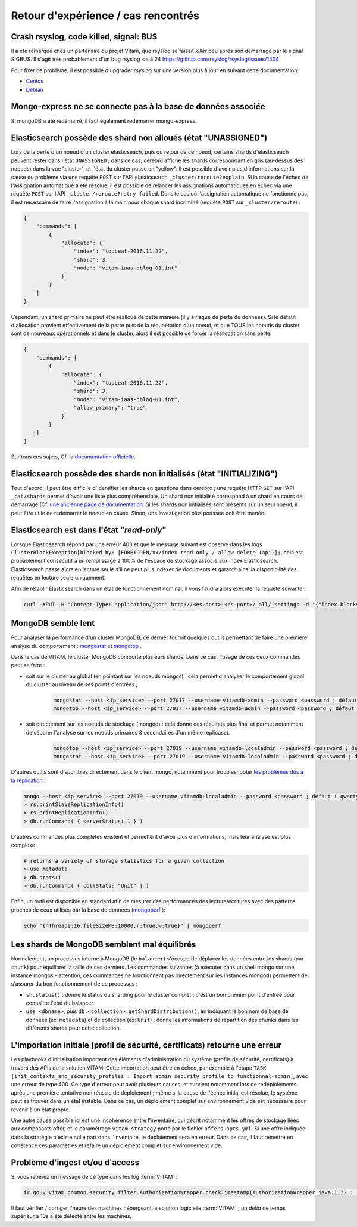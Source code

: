 Retour d'expérience / cas rencontrés
####################################

Crash rsyslog, code killed, signal: BUS
=======================================

Il a été remarqué chez un partenaire du projet Vitam, que rsyslog se faisait *killer* peu après son démarrage par le signal SIGBUS.
Il s'agit très probablement d'un bug rsyslog <= 8.24
`https://github.com/rsyslog/rsyslog/issues/1404 <https://github.com/rsyslog/rsyslog/issues/1404>`_

Pour fixer ce problème, il est possible d'upgrader rsyslog sur une version plus à jour en suivant cette documentation:

* `Centos <https://www.rsyslog.com/rhelcentos-rpms/>`_
* `Debian <https://www.rsyslog.com/debian-repository/>`_


Mongo-express ne se connecte pas à la base de données associée
==============================================================

Si mongoDB a été redémarré, il faut également redémarrer mongo-express.

Elasticsearch possède des shard non alloués (état "UNASSIGNED")
===============================================================

Lors de la perte d'un noeud d'un cluster elasticseach, puis du retour de ce noeud, certains shards d'elasticseach peuvent rester dans l'état ``UNASSIGNED`` ; dans ce cas, cerebro affiche les shards correspondant en gris (au-dessus des noeuds) dans la vue "cluster", et l'état du cluster passe en "yellow".
Il est possible d'avoir plus d'informations sur la cause du problème via une requête ``POST`` sur l'API elasticsearch ``_cluster/reroute?explain``. Si la cause de l'échec de l'assignation automatique a été résolue, il est possible de relancer les assignations automatiques en échec via une requête ``POST`` sur l'API ``_cluster/reroute?retry_failed``.
Dans le cas où l'assignation automatique ne fonctionne pas, il est nécessaire de faire l'assignation à la main pour chaque shard incriminé (requête ``POST`` sur ``_cluster/reroute``) :

.. code:: javascript

    {
        "commands": [
            {
                "allocate": {
                    "index": "topbeat-2016.11.22",
                    "shard": 3,
                    "node": "vitam-iaas-dblog-01.int"
                }
            }
        ]
    }

Cependant, un shard primaire ne peut être réalloué de cette manière (il y a risque de perte de données). Si le défaut d'allocation provient effectivement de la perte puis de la récupération d'un noeud, et que TOUS les noeuds du cluster sont de nouveaux opérationnels et dans le cluster, alors il est possible de forcer la réallocation sans perte.

.. code:: javascript

    {
        "commands": [
            {
                "allocate": {
                    "index": "topbeat-2016.11.22",
                    "shard": 3,
                    "node": "vitam-iaas-dblog-01.int",
                    "allow_primary": "true"
                }
            }
        ]
    }

Sur tous ces sujets, Cf. la `documentation officielle <https://www.elastic.co/guide/en/elasticsearch/reference/current/cluster-reroute.html>`_.

Elasticsearch possède des shards non initialisés (état "INITIALIZING")
======================================================================

Tout d'abord, il peut être difficile d'identifier les shards en questions dans cerebro ; une requête HTTP ``GET`` sur l'API ``_cat/shards`` permet d'avoir une liste plus compréhensible.
Un shard non initialisé correspond à un shard en cours de démarrage (Cf. `une ancienne page de documentation <https://www.elastic.co/guide/en/elasticsearch/reference/1.4/states.html>`_. Si les shards non initialisés sont présents sur un seul noeud, il peut être utile de redémarrer le noeud en cause. Sinon, une investigation plus poussée doit être menée.

Elasticsearch est dans l'état "*read-only*"
============================================

Lorsque Elasticsearch répond par une erreur 403 et que le message suivant est observé dans les logs ``ClusterBlockException[blocked by: [FORBIDDEN/xx/index read-only / allow delete (api)];``, cela est probablement consécutif à un remplissage à 100% de l'espace de stockage associé aux index Elasticsearch. Elasticsearch passe alors en lecture seule s'il ne peut plus indexer de documents et garantit ainsi la disponibilité des requêtes en lecture seule uniquement.

Afin de rétablir Elasticsearch dans un état de fonctionnement nominal, il vous faudra alors exécuter la requête suivante :

.. code:: bash

    curl -XPUT -H "Content-Type: application/json" http://<es-host>:<es-port>/_all/_settings -d '{"index.blocks.read_only_allow_delete": null}'

MongoDB semble lent
===================

Pour analyser la performance d'un cluster MongoDB, ce dernier fournit quelques outils permettant de faire une première analyse du comportement : `mongostat <https://docs.mongodb.com/manual/reference/program/mongostat/>`_  et `mongotop <https://docs.mongodb.com/manual/reference/program/mongotop/>`_ .

Dans le cas de VITAM, le cluster MongoDB comporte plusieurs shards. Dans ce cas, l'usage de ces deux commandes peut se faire :

* soit sur le cluster au global (en pointant sur les noeuds mongos) : cela permet d'analyser le comportement global du cluster au niveau de ses points d'entrées ;

    .. code:: bash

        mongostat --host <ip_service> --port 27017 --username vitamdb-admin --password <password ; défaut : azerty> --authenticationDatabase admin
        mongotop --host <ip_service> --port 27017 --username vitamdb-admin --password <password ; défaut : azerty> --authenticationDatabase admin

* soit directement sur les noeuds de stockage (mongod) : cela donne des résultats plus fins, et permet notamment de séparer l'analyse sur les noeuds primaires & secondaires d'un même replicaset.

    .. code:: bash

        mongotop --host <ip_service> --port 27019 --username vitamdb-localadmin --password <password ; défaut : qwerty> --authenticationDatabase admin
        mongostat --host <ip_service> --port 27019 --username vitamdb-localadmin --password <password ; défaut : qwerty> --authenticationDatabase admin


D'autres outils sont disponibles directement dans le client mongo, notamment pour troubleshooter `les problèmes dûs à la réplication <https://docs.mongodb.com/manual/tutorial/troubleshoot-replica-sets>`_ :

.. code:: bash

    mongo --host <ip_service> --port 27019 --username vitamdb-localadmin --password <password ; défaut : qwerty> --authenticationDatabase admin
    > rs.printSlaveReplicationInfo()
    > rs.printReplicationInfo()
    > db.runCommand( { serverStatus: 1 } )

D'autres commandes plus complètes existent et permettent d'avoir plus d'informations, mais leur analyse est plus complexe :

.. code:: bash

    # returns a variety of storage statistics for a given collection
    > use metadata
    > db.stats()
    > db.runCommand( { collStats: "Unit" } )

Enfin, un outil est disponible en standard afin de mesurer des performances des lecture/écritures avec des patterns proches de ceux utilisés par la base de données (`mongoperf <https://docs.mongodb.com/manual/reference/program/mongoperf/>`_ ):

.. code:: bash

    echo "{nThreads:16,fileSizeMB:10000,r:true,w:true}" | mongoperf


Les shards de MongoDB semblent mal équilibrés
=============================================

Normalement, un processus interne à MongoDB (le ``balancer``) s'occupe de déplacer les données entre les shards (par ``chunk``) pour équilibrer la taille de ces derniers. Les commandes suivantes (à exécuter dans un shell mongo sur une instance mongos - attention, ces commandes ne fonctionnent pas directement sur les instances mongod) permettent de s'assurer du bon fonctionnement de ce processus :

* ``sh.status()`` : donne le status du sharding pour le cluster complet ; c'est un bon premier point d'entrée pour connaître l'état du balancer.
* ``use <dbname>``, puis ``db.<collection>.getShardDistribution()``, en indiquant le bon nom de base de données (ex: ``metadata``) et de collection (ex: ``Unit``) : donne les informations de répartition des chunks dans les différents shards pour cette collection.

L'importation initiale (profil de sécurité, certificats) retourne une erreur
============================================================================

Les playbooks d'initialisation importent des éléments d'administration du système (profils de sécurité, certificats) à travers des APIs de la solution VITAM. Cette importation peut être en échec, par exemple à l'étape ``TASK [init_contexts_and_security_profiles : Import admin security profile to functionnal-admin]``, avec une erreur de type 400. Ce type d'erreur peut avoir plusieurs causes, et survient notamment lors de redéploiements après une première tentative non réussie de déploiement ; même si la cause de l'échec initial est résolue, le système peut se trouver dans un état instable. Dans ce cas, un déploiement complet sur environnement vide est nécessaire pour revenir à un état propre.

Une autre cause possible ici est une incohérence entre l'inventaire, qui décrit notamment les offres de stockage liées aux composants offer, et le paramétrage ``vitam_strategy`` porté par le fichier ``offers_opts.yml``. Si une offre indiquée dans la stratégie n'existe nulle part dans l'inventaire, le déploiement sera en erreur. Dans ce cas, il faut remettre en cohérence ces paramètres et refaire un déploiement complet sur environnement vide.

Problème d'ingest et/ou d'access
================================

Si vous repérez un message de ce type dans les log :term:`VITAM` :

.. code-block:: text

   fr.gouv.vitam.common.security.filter.AuthorizationWrapper.checkTimestamp(AuthorizationWrapper.java:117) : [vitam-env-int8-app-04.vitam-env:storage:239079175] Timestamp check failed

Il faut vérifier / corriger l'heure des machines hébergeant la solution logicielle :term:`VITAM` ;  un `delta` de temps supérieur à 10s a été détecté entre les machines.
